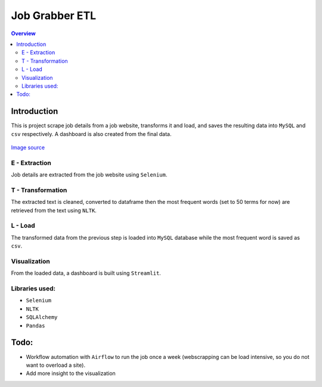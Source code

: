"""""""""""""""""
Job Grabber ETL
"""""""""""""""""
.. contents:: Overview
   :depth: 2

============
Introduction
============

This is project scrape job details from a job website, transforms it and load, and saves the resulting data into ``MySQL`` and ``csv`` respectively.
A dashboard is also created from the final data.

.. figure:: resources/etl-modern.png
    :width: 200px
    :align: center
    :height: 100px
    :alt: etl
    :figclass: align-center

    `Image source <https://www.stitchdata.com/etldatabase/etl-process/>`_

---------------
E - Extraction
---------------
Job details are extracted from the job website using ``Selenium``.

-------------------
T - Transformation
-------------------
The extracted text is cleaned, converted to dataframe then the most frequent words (set to 50 terms for now) are retrieved from the text using ``NLTK``.

---------
L - Load
---------
The transformed data from the previous step is loaded into ``MySQL`` database while the most frequent word is saved as ``csv``.

---------------
Visualization
---------------
From the loaded data, a dashboard is built using ``Streamlit``.

---------------
Libraries used:
---------------
- ``Selenium``
- ``NLTK``
- ``SQLAlchemy``
- ``Pandas``

=========
Todo:
=========
- Workflow automation with ``Airflow`` to run the job once a week (webscrapping can be load intensive, so you do not want to overload a site).
- Add more insight to the visualization
